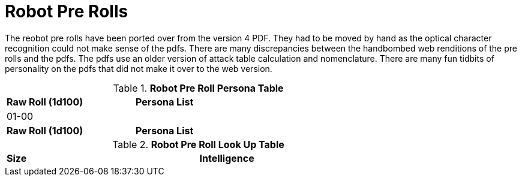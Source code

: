 = Robot Pre Rolls

The reobot pre rolls have been ported over from the version 4 PDF.
They had to be moved by hand as the optical character recognition could not make sense of the pdfs.
There are many discrepancies between the handbombed web renditions of the pre rolls and the pdfs.
The pdfs use an older version of attack table calculation and nomenclature. 
There are many fun tidbits of personality on the pdfs that did not make it over to the web version.

.*Robot Pre Roll Persona Table*
[width="75%",cols="^1,<2",frame="all", stripes="even"]
|===

s|Raw Roll (1d100)
s|Persona List

|01-00
|

s|Raw Roll (1d100)
s|Persona List


|===

.*Robot Pre Roll Look Up Table*
[width="75%",cols="<1,<1",frame="all", stripes="even"]
|===

s|Size
s|Intelligence


|===














